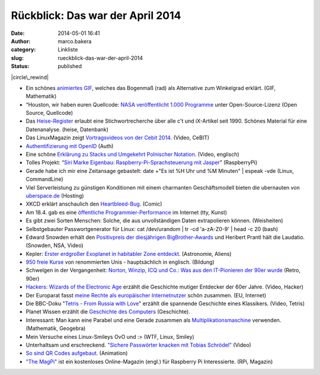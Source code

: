 Rückblick: Das war der April 2014
#################################
:date: 2014-05-01 16:41
:author: marco.bakera
:category: Linkliste
:slug: rueckblick-das-war-der-april-2014
:status: published

|circle\_rewind|

-  Ein schönes `animiertes
   GIF <http://vegelus.soup.io/post/416907276/Image>`__, welches das
   Bogenmaß (rad) als Alternative zum Winkelgrad erklärt. (GIF,
   Mathematik)
-  “Houston, wir haben euren Quellcode: `NASA veröffentlicht 1.000
   Programme <http://t3n.de/news/open-source-nasa-github-538451/>`__
   unter Open-Source-Lizenz (Open Source, Quellcode)
-  Das
   `Heise-Register <http://www.heise.de/ct/Heise-Register-5464.html#anchor_1>`__
   erlaubt eine Stichwortrecherche über alle c't und iX-Artikel seit
   1990. Schönes Material für eine Datenanalyse. (heise, Datenbank)
-  Das LinuxMagazin zeigt \ `Vortragsvideos von der Cebit
   2014 <http://www.linux-magazin.de/NEWS/Vortragsvideos-von-der-Cebit-2014-kostenlos-zu-sehen>`__.
   (Video, CeBIT)
-  `Authentifizierung mit
   OpenID <http://bakera.de/wp/2014/04/authentifizierung-mit-openid/>`__
   (Auth)
-  Eine schöne `Erklärung zu Stacks und Umgekehrt Polnischer
   Notation <https://www.youtube.com/watch?v=7ha78yWRDlE>`__. (Video,
   englisch)
-  Tolles Projekt: “\ `Siri Marke Eigenbau: Raspberry-Pi-Sprachsteuerung
   mit
   Jasper <http://t3n.de/news/jasper-raspberry-pi-open-source-538988/>`__\ ”
   (RaspberryPi)
-  Gerade habe ich mir eine Zeitansage gebastelt:
   date +"Es ist %H Uhr und %M Minuten" \| espeak -vde
   (Linux, CommandLine)
-  Viel Serverleistung zu günstigen Konditionen mit einem charmanten
   Geschäftsmodell bieten die ubernauten von
   `uberspace.de <http://www.uberspace.de>`__ (Hosting)
-  XKCD erklärt anschaulich den
   `Heartbleed-Bug <https://xkcd.com/1354/>`__. (Comic)
-  Am 18.4. gab es eine `öffentliche
   Programmier-Performance <http://www.linux-magazin.de/NEWS/Oeffentliche-Programmier-Performance-im-Internet>`__
   im Internet (tty, Kunst)
-  Es gibt zwei Sorten Menschen: Solche, die aus unvollständigen Daten
   extrapolieren können. (Weisheiten)
-  Selbstgebauter Passwortgenerator für Linux:
   cat /dev/urandom \| tr -cd 'a-zA-Z0-9' \| head -c 20
   (bash)
-  Edward Snowden erhält den `Positivpreis der diesjährigen
   BigBrother-Awards <https://www.youtube.com/watch?v=iKcpu6IloSo>`__
   und Heribert Prantl hält die Laudatio. (Snowden, NSA, Video)
-  Kepler: `Erster erdgroßer Exoplanet in habitabler Zone
   entdeckt <http://www.heise.de/newsticker/meldung/Kepler-Erster-erdgrosser-Exoplanet-in-habitabler-Zone-entdeckt-2172639.html>`__.
   (Astronomie, Aliens)
-  `950 freie Kurse <http://www.openculture.com/freeonlinecourses>`__
   von renommierten Unis - hauptsächlich in englisch. (Bildung)
-  Schwelgen in der Vergangenheit: `Norton, Winzip, ICQ und Co.: Was aus
   den IT-Pionieren der 90er
   wurde <http://t3n.de/news/it-pioniere-90er-2-539119/>`__ (Retro,
   90er)
-  `Hackers: Wizards of the Electronic
   Age <https://www.youtube.com/embed/bl_1OybdteY>`__ erzählt die
   Geschichte mutiger Entdecker der 60er Jahre. (Video, Hacker)
-  Der Europarat fasst `meine Rechte als europäischer
   Internetnutzer <https://wcd.coe.int/ViewDoc.jsp?id=2184807&Site=CM&BackColorInternet=C3C3C3&BackColorIntranet=EDB021&BackColorLogged=F5D383>`__
   schön zusammen. (EU, Internet)
-  Die BBC-Doku "`Tetris - From Russia with
   Love <https://www.youtube.com/watch?v=NhwNTo_Yr3k>`__" erzählt die
   spannende Geschichte eines Klassikers. (Video, Tetris)
-  Planet Wissen erzählt die `Geschichte des
   Computers <http://www.planet-wissen.de/natur_technik/computer_und_roboter/geschichte_des_computers/index.jsp>`__
   (Geschichte).
-  Interessant: Man kann eine Parabel und eine Gerade zusammen als
   `Multiplikationsmaschine <http://www.rechenwerkzeug.de/Multiplikationsmaschine.html>`__
   verwenden. (Mathematik, Geogebra)
-  Mein Versuche eines Linux-Smileys
   OvO und :>
   (WTF, Linux, Smiley)
-  Unterhaltsam und erschreckend. `"Sichere Passwörter knacken mit
   Tobias Schrödel" <https://www.youtube.com/watch?v=ZJtWZIuU_jk>`__
   (Video)
-  `So sind QR Codes
   aufgebaut <http://sniegowy.soup.io/post/419911659/How-QR-Code-works>`__.
   (Animation)
-  `"The MagPi" <http://www.themagpi.com/>`__ ist ein kostenloses
   Online-Magazin (engl.) für Raspberry Pi Interessierte. (RPi, Magazin)

.. |circle\_rewind| image:: http://bakera.de/wp/wp-content/uploads/2014/04/circle_rewind.png
   :class: size-full wp-image-913 alignnone
   :width: 128px
   :height: 128px
   :target: http://bakera.de/wp/wp-content/uploads/2014/04/circle_rewind.png
